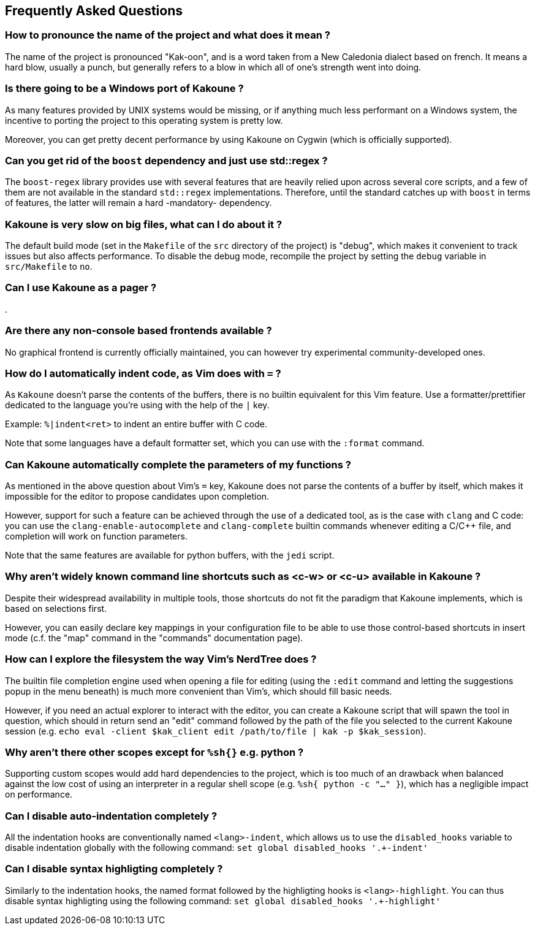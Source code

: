 Frequently Asked Questions
--------------------------

How to pronounce the name of the project and what does it mean ?
~~~~~~~~~~~~~~~~~~~~~~~~~~~~~~~~~~~~~~~~~~~~~~~~~~~~~~~~~~~~~~~~

The name of the project is pronounced "Kak-oon", and is a word taken from
a New Caledonia dialect based on french. It means a hard blow, usually a
punch, but generally refers to a blow in which all of one's strength went
into doing.

Is there going to be a Windows port of Kakoune ?
~~~~~~~~~~~~~~~~~~~~~~~~~~~~~~~~~~~~~~~~~~~~~~~~

As many features provided by UNIX systems would be missing, or if anything
much less performant on a Windows system, the incentive to porting the
project to this operating system is pretty low.

Moreover, you can get pretty decent performance by using Kakoune on Cygwin
(which is officially supported).

Can you get rid of the `boost` dependency and just use std::regex ?
~~~~~~~~~~~~~~~~~~~~~~~~~~~~~~~~~~~~~~~~~~~~~~~~~~~~~~~~~~~~~~~~~~~

The `boost-regex` library provides use with several features that are
heavily relied upon across several core scripts, and a few of them are
not available in the standard `std::regex` implementations. Therefore,
until the standard catches up with `boost` in terms of features,
the latter will remain a hard -mandatory- dependency.

Kakoune is very slow on big files, what can I do about it ?
~~~~~~~~~~~~~~~~~~~~~~~~~~~~~~~~~~~~~~~~~~~~~~~~~~~~~~~~~~~

The default build mode (set in the `Makefile` of the `src` directory
of the project) is "debug", which makes it convenient to track issues
but also affects performance. To disable the debug mode, recompile the
project by setting the `debug` variable in `src/Makefile` to `no`.

Can I use Kakoune as a pager ?
~~~~~~~~~~~~~~~~~~~~~~~~~~~~~~

.

Are there any non-console based frontends available ?
~~~~~~~~~~~~~~~~~~~~~~~~~~~~~~~~~~~~~~~~~~~~~~~~~~~~~

No graphical frontend is currently officially maintained, you can however
try experimental community-developed ones.

How do I automatically indent code, as Vim does with `=` ?
~~~~~~~~~~~~~~~~~~~~~~~~~~~~~~~~~~~~~~~~~~~~~~~~~~~~~~~~~~~

As `Kakoune` doesn't parse the contents of the buffers, there is no
builtin equivalent for this Vim feature. Use a formatter/prettifier
dedicated to the language you're using with the help of the `|` key.

Example: `%|indent<ret>` to indent an entire buffer with C code.

Note that some languages have a default formatter set, which you can use
with the `:format` command.

Can Kakoune automatically complete the parameters of my functions ?
~~~~~~~~~~~~~~~~~~~~~~~~~~~~~~~~~~~~~~~~~~~~~~~~~~~~~~~~~~~~~~~~~~~

As mentioned in the above question about Vim's `=` key, Kakoune
does not parse the contents of a buffer by itself, which makes it
impossible for the editor to propose candidates upon completion.

However, support for such a feature can be achieved through the
use of a dedicated tool, as is the case with `clang` and C code:
you can use the `clang-enable-autocomplete` and `clang-complete`
builtin commands whenever editing a C/C++ file, and completion will
work on function parameters.

Note that the same features are available for python buffers, with
the `jedi` script.

Why aren't widely known command line shortcuts such as <c-w> or <c-u> available in Kakoune ?
~~~~~~~~~~~~~~~~~~~~~~~~~~~~~~~~~~~~~~~~~~~~~~~~~~~~~~~~~~~~~~~~~~~~~~~~~~~~~~~~~~~~~~~~~~~~

Despite their widespread availability in multiple tools, those
shortcuts do not fit the paradigm that Kakoune implements, which is
based on selections first.

However, you can easily declare key mappings in your configuration
file to be able to use those control-based shortcuts in insert mode
(c.f. the "map" command in the "commands" documentation page).

How can I explore the filesystem the way Vim's NerdTree does ?
~~~~~~~~~~~~~~~~~~~~~~~~~~~~~~~~~~~~~~~~~~~~~~~~~~~~~~~~~~~~~~

The builtin file completion engine used when opening a file for editing
(using the `:edit` command and letting the suggestions popup in the
menu beneath) is much more convenient than Vim's, which should fill
basic needs.

However, if you need an actual explorer to interact with the editor,
you can create a Kakoune script that will spawn the tool in question,
which should in return send an "edit" command followed by the path
of the file you selected to the current Kakoune session (e.g. `echo
eval -client $kak_client edit /path/to/file | kak -p $kak_session`).

Why aren't there other scopes except for `%sh{}` e.g. python ?
~~~~~~~~~~~~~~~~~~~~~~~~~~~~~~~~~~~~~~~~~~~~~~~~~~~~~~~~~~~~~~

Supporting custom scopes would add hard dependencies to the project,
which is too much of an drawback when balanced against the low cost of
using an interpreter in a regular shell scope (e.g. `%sh{ python -c
"..." }`), which has a negligible impact on performance.

Can I disable auto-indentation completely ?
~~~~~~~~~~~~~~~~~~~~~~~~~~~~~~~~~~~~~~~~~~~

All the indentation hooks are conventionally named `<lang>-indent`, which
allows us to use the `disabled_hooks` variable to disable indentation globally
with the following command: `set global disabled_hooks '.+-indent'`

Can I disable syntax highligting completely ?
~~~~~~~~~~~~~~~~~~~~~~~~~~~~~~~~~~~~~~~~~~~~~

Similarly to the indentation hooks, the named format followed by the highligting
hooks is `<lang>-highlight`. You can thus disable syntax highligting using
the following command: `set global disabled_hooks '.+-highlight'`
